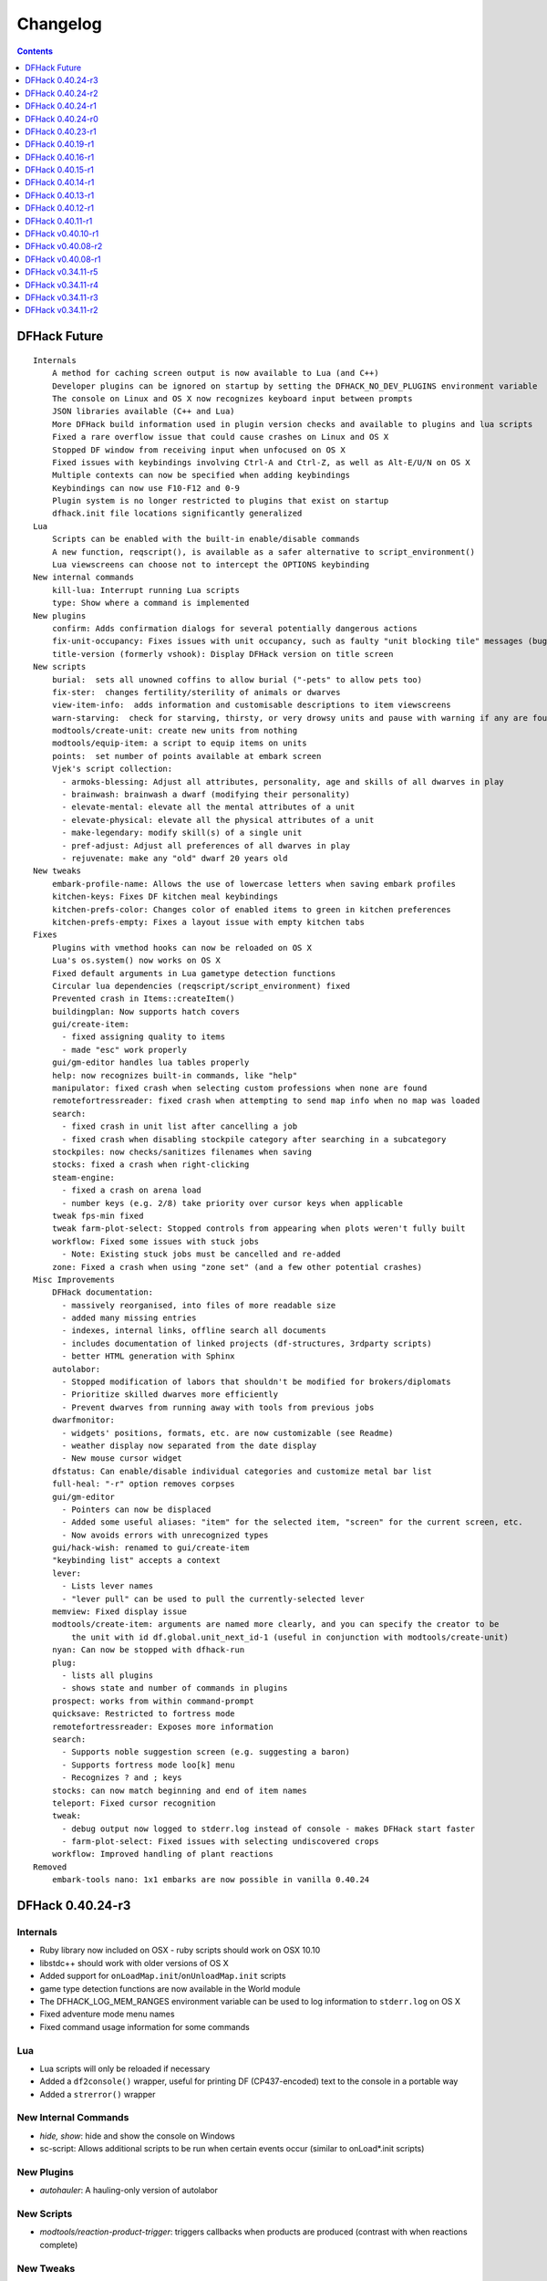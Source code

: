 .. comment
    This is the changelog file for DFHack.  If you add or change anything, note
    it here under the heading "DFHack Future", in the appropriate section.
    Items within each section are listed in alphabetical order to minimise merge
    conflicts.  Try to match the style and level of detail of the other entries.

    Sections for each release are added as required, and consist solely of the
    following in order as subheadings::

        Internals
        Lua
        New [Internal Commands | Plugins | Scripts | Tweaks]
        Fixes
        Misc Improvements
        Removed

    When referring to a script, plugin, or command, use backticks (```) to
    create a link to the relevant documentation - and check that the docs are
    still up to date!


#########
Changelog
#########

.. contents::
   :depth: 1


DFHack Future
=============
::

    Internals
        A method for caching screen output is now available to Lua (and C++)
        Developer plugins can be ignored on startup by setting the DFHACK_NO_DEV_PLUGINS environment variable
        The console on Linux and OS X now recognizes keyboard input between prompts
        JSON libraries available (C++ and Lua)
        More DFHack build information used in plugin version checks and available to plugins and lua scripts
        Fixed a rare overflow issue that could cause crashes on Linux and OS X
        Stopped DF window from receiving input when unfocused on OS X
        Fixed issues with keybindings involving Ctrl-A and Ctrl-Z, as well as Alt-E/U/N on OS X
        Multiple contexts can now be specified when adding keybindings
        Keybindings can now use F10-F12 and 0-9
        Plugin system is no longer restricted to plugins that exist on startup
        dfhack.init file locations significantly generalized
    Lua
        Scripts can be enabled with the built-in enable/disable commands
        A new function, reqscript(), is available as a safer alternative to script_environment()
        Lua viewscreens can choose not to intercept the OPTIONS keybinding
    New internal commands
        kill-lua: Interrupt running Lua scripts
        type: Show where a command is implemented
    New plugins
        confirm: Adds confirmation dialogs for several potentially dangerous actions
        fix-unit-occupancy: Fixes issues with unit occupancy, such as faulty "unit blocking tile" messages (bug 3499)
        title-version (formerly vshook): Display DFHack version on title screen
    New scripts
        burial:  sets all unowned coffins to allow burial ("-pets" to allow pets too)
        fix-ster:  changes fertility/sterility of animals or dwarves
        view-item-info:  adds information and customisable descriptions to item viewscreens
        warn-starving:  check for starving, thirsty, or very drowsy units and pause with warning if any are found
        modtools/create-unit: create new units from nothing
        modtools/equip-item: a script to equip items on units
        points:  set number of points available at embark screen
        Vjek's script collection:
          - armoks-blessing: Adjust all attributes, personality, age and skills of all dwarves in play
          - brainwash: brainwash a dwarf (modifying their personality)
          - elevate-mental: elevate all the mental attributes of a unit
          - elevate-physical: elevate all the physical attributes of a unit
          - make-legendary: modify skill(s) of a single unit
          - pref-adjust: Adjust all preferences of all dwarves in play
          - rejuvenate: make any "old" dwarf 20 years old
    New tweaks
        embark-profile-name: Allows the use of lowercase letters when saving embark profiles
        kitchen-keys: Fixes DF kitchen meal keybindings
        kitchen-prefs-color: Changes color of enabled items to green in kitchen preferences
        kitchen-prefs-empty: Fixes a layout issue with empty kitchen tabs
    Fixes
        Plugins with vmethod hooks can now be reloaded on OS X
        Lua's os.system() now works on OS X
        Fixed default arguments in Lua gametype detection functions
        Circular lua dependencies (reqscript/script_environment) fixed
        Prevented crash in Items::createItem()
        buildingplan: Now supports hatch covers
        gui/create-item:
          - fixed assigning quality to items
          - made "esc" work properly
        gui/gm-editor handles lua tables properly
        help: now recognizes built-in commands, like "help"
        manipulator: fixed crash when selecting custom professions when none are found
        remotefortressreader: fixed crash when attempting to send map info when no map was loaded
        search:
          - fixed crash in unit list after cancelling a job
          - fixed crash when disabling stockpile category after searching in a subcategory
        stockpiles: now checks/sanitizes filenames when saving
        stocks: fixed a crash when right-clicking
        steam-engine:
          - fixed a crash on arena load
          - number keys (e.g. 2/8) take priority over cursor keys when applicable
        tweak fps-min fixed
        tweak farm-plot-select: Stopped controls from appearing when plots weren't fully built
        workflow: Fixed some issues with stuck jobs
          - Note: Existing stuck jobs must be cancelled and re-added
        zone: Fixed a crash when using "zone set" (and a few other potential crashes)
    Misc Improvements
        DFHack documentation:
          - massively reorganised, into files of more readable size
          - added many missing entries
          - indexes, internal links, offline search all documents
          - includes documentation of linked projects (df-structures, 3rdparty scripts)
          - better HTML generation with Sphinx
        autolabor:
          - Stopped modification of labors that shouldn't be modified for brokers/diplomats
          - Prioritize skilled dwarves more efficiently
          - Prevent dwarves from running away with tools from previous jobs
        dwarfmonitor:
          - widgets' positions, formats, etc. are now customizable (see Readme)
          - weather display now separated from the date display
          - New mouse cursor widget
        dfstatus: Can enable/disable individual categories and customize metal bar list
        full-heal: "-r" option removes corpses
        gui/gm-editor
          - Pointers can now be displaced
          - Added some useful aliases: "item" for the selected item, "screen" for the current screen, etc.
          - Now avoids errors with unrecognized types
        gui/hack-wish: renamed to gui/create-item
        "keybinding list" accepts a context
        lever:
          - Lists lever names
          - "lever pull" can be used to pull the currently-selected lever
        memview: Fixed display issue
        modtools/create-item: arguments are named more clearly, and you can specify the creator to be
            the unit with id df.global.unit_next_id-1 (useful in conjunction with modtools/create-unit)
        nyan: Can now be stopped with dfhack-run
        plug:
          - lists all plugins
          - shows state and number of commands in plugins
        prospect: works from within command-prompt
        quicksave: Restricted to fortress mode
        remotefortressreader: Exposes more information
        search:
          - Supports noble suggestion screen (e.g. suggesting a baron)
          - Supports fortress mode loo[k] menu
          - Recognizes ? and ; keys
        stocks: can now match beginning and end of item names
        teleport: Fixed cursor recognition
        tweak:
          - debug output now logged to stderr.log instead of console - makes DFHack start faster
          - farm-plot-select: Fixed issues with selecting undiscovered crops
        workflow: Improved handling of plant reactions
    Removed
        embark-tools nano: 1x1 embarks are now possible in vanilla 0.40.24

DFHack 0.40.24-r3
=================

Internals
---------
- Ruby library now included on OSX - ruby scripts should work on OSX 10.10
- libstdc++ should work with older versions of OS X
- Added support for ``onLoadMap.init``/``onUnloadMap.init`` scripts
- game type detection functions are now available in the World module
- The DFHACK_LOG_MEM_RANGES environment variable can be used to log information to ``stderr.log`` on OS X
- Fixed adventure mode menu names
- Fixed command usage information for some commands

Lua
---
- Lua scripts will only be reloaded if necessary
- Added a ``df2console()`` wrapper, useful for printing DF (CP437-encoded) text to the console in a portable way
- Added a ``strerror()`` wrapper

New Internal Commands
---------------------
- `hide, show`:  hide and show the console on Windows
- sc-script:  Allows additional scripts to be run when certain events occur (similar to onLoad*.init scripts)

New Plugins
-----------
- `autohauler`:  A hauling-only version of autolabor

New Scripts
-----------
- `modtools/reaction-product-trigger`:  triggers callbacks when products are produced (contrast with when reactions complete)

New Tweaks
----------
- `fps-min <tweak>`:  Fixes the in-game minimum FPS setting
- `shift-8-scroll <tweak>`:  Gives Shift+8 (or ``*``) priority when scrolling menus, instead of scrolling the map
- `tradereq-pet-gender <tweak>`:  Displays pet genders on the trade request screen

Fixes
-----
- Fixed game type detection in `3dveins`, `gui/create-item`, `reveal`, `seedwatch`
- PRELOAD_LIB:  More extensible on Linux
- `add-spatter`, `eventful`:  Fixed crash on world load
- `add-thought`:  Now has a proper subthought arg.
- `building-hacks`:  Made buildings produce/consume correct amount of power
- `fix-armory`:  compiles and is available again (albeit with issues)
- `gui/gm-editor`:  Added search option (accessible with "s")
- `hack-wish <gui/create-item>`:  Made items stack properly.
- `modtools/skill-change`:  Made level granularity work properly.
- `show-unit-syndromes`:  should work
- `stockflow`:

  - Fixed error message in Arena mode
  - no longer checks the DF version
  - fixed ballistic arrow head orders
  - convinces the bookkeeper to update records more often'

- `zone`:  Stopped crash when scrolling cage owner list

Misc Improvements
-----------------
- `autolabor`:  A negative pool size can be specified to use the most unskilled dwarves
- `building-hacks`:

  - Added a way to allow building to work even if it consumes more power than is available. 
  - Added setPower/getPower functions.

- `catsplosion`:  Can now trigger pregnancies in (most) other creatures
- `exportlegends`:  ``info`` and ``all`` options export ``legends_plus.xml`` with more data for legends utilities
- `manipulator`:

  - Added ability to edit nicknames/profession names
  - added "Job" as a View Type, in addition to "Profession" and "Squad"
  - added custom profession templates with masking

- `remotefortressreader`:  Exposes more information


DFHack 0.40.24-r2
=================
::

    Internals
        Lua scripts can set environment variables of each other with dfhack.run_script_with_env.
        Lua scripts can now call each others internal nonlocal functions with dfhack.script_environment(scriptName).functionName(arg1,arg2).
        eventful Lua reactions no longer require LUA_HOOK as a prefix: you can register a
            callback for the completion of any reaction with a name
        Filesystem module now provides file access/modification times and can list directories (normally and recursively)
        Units Module: New functions:
            isWar
            isHunter
            isAvailableForAdoption
            isOwnCiv
            isOwnRace
            getRaceName
            getRaceNamePlural
            getRaceBabyName
            getRaceChildName
            isBaby
            isChild
            isAdult
            isEggLayer
            isGrazer
            isMilkable
            isTrainableWar
            isTrainableHunting
            isTamable
            isMale
            isFemale
            isMerchant
            isForest
            isMarkedForSlaughter
        Buildings Module: New Functions:
            isActivityZone
            isPenPasture
            isPitPond
            isActive
            findPenPitAt
    Fixes
        dfhack.run_script should correctly find save-specific scripts now.
        Updated add-thought to properly affect stress.
        hfs-pit should work now
        Autobutcher takes gelding into account
        init.lua existence checks should be more reliable (notably when using non-English locales)
    Misc Improvements
        Multiline commands are now possible inside dfhack.init scripts. See dfhack.init-example for example usage.

DFHack 0.40.24-r1
=================
::

    Internals
        CMake shouldn't cache DFHACK_RELEASE anymore. People may need to manually update/delete
            their CMake cache files to get rid of it.

DFHack 0.40.24-r0
=================
::

    Internals
        EventManager: fixed crash error with EQUIPMENT_CHANGE event.
        key modifier state exposed to Lua
    Fixes
        dfhack script can now be run from other directories on OSX
    New Plugins
        blueprint: export part of your fortress to quickfort .csv files
    New Scripts
        hotkey-notes:  print key, name, and jump position of hotkeys
    Removed
        embark.lua
        needs_porting/*
    Misc Improvements
        added support for searching more lists

DFHack 0.40.23-r1
=================
::

    Internals
        plugins will not be loaded if globals they specify as required are not located (should prevent some crashes)
    Fixes
        Fixed numerous (mostly Lua-related) crashes on OS X by including a more up-to-date libstdc++
        Alt should no longer get stuck on Windows (and perhaps other platforms as well)
        advfort works again
        autobutcher takes sexualities into account
        devel/export-dt-ini: Updated for 0.40.20+
        digfort: now checks file type and existence
        exportlegends: Fixed map export
        full-heal: Fixed a problem with selecting units in the GUI
        gui/hack-wish: Fixed restrictive material filters
        mousequery: Changed box-select key to Alt+M
        plugins/dwarfmonitor: correct date display (month index, separator)
        scripts/putontable: added to the readme
        siren should work again
        stderr.log: removed excessive debug output on OS X
        trackstop: No longer prevents cancelling the removal of a track stop or roller.
        Fixed a display issue with PRINT_MODE:TEXT
        Fixed a symbol error (MapExtras::BiomeInfo::MAX_LAYERS) when compiling DFHack in Debug mode
    New Plugins
        fortplan: designate construction of (limited) buildings from .csv file, quickfort-style
    New Scripts
        gui/stockpiles: an in-game interface for saving and loading stockpile
          settings files.
        position: Reports the current date, time, month, and season, plus
            some location info.  Port/update of position.py
        hfs-pit: Digs a hole to hell under the cursor.  Replaces needs_porting/hellhole.cpp
    Removed
        embark.lua: Obsolete, use `embark-tools`
    New tweaks:
        eggs-fertile: Displays an egg fertility indicator on nestboxes
        max-wheelbarrow: Allows assigning more than 3 wheelbarrows to a stockpile
    Misc Improvements
        embark-tools: Added basic mouse support on the local map
        Made some adventure mode keybindings in dfhack.init-example only work in adventure mode
        Added a default keybinding for "gui/companion-order"
        further work on needs_porting

DFHack 0.40.19-r1
=================
::

    Fixes:
        typo fix in modtools/reaction-trigger
        modtools/item-trigger should now work with item types
    New plugins:
        savestock and loadstock: two commands for saving and loading
          stockpile settings to a file. They can be used to migrate stockpile
          settings between worlds and saves.
    New scripts:
        remove-stress [all]: set selected or all units unit to -1,000,000 stress
          this script replaces removebadthoughts.rb
    Misc improvements:
        cmd-prompt can now access selected items, units, and buildings
        autolabor plugin: add an optional talent pool parameter

DFHack 0.40.16-r1
=================
::

    Internals:
        EventManager should handle INTERACTION triggers a little better. It still can get confused
            about who did what but only rarely.
        EventManager should no longer trigger REPORT events for old reports after loading a save.
        lua/persist-table.lua: a convenient way of using persistent tables of arbitrary structure and dimension in Lua
    Fixes:
        mousequery: Disabled when linking levers
        stocks: Melting should work now
        scripts/full-heal: Updated with proper argument handling.
        scripts/modtools/reaction-trigger-transition.lua
            should produce the correct syntax now
        scripts/superdwarf.rb should work better now
        scripts/forum-dwarves.lua
            update for new df-structures changes
    New scripts:
        scripts/
            adaptation.rb
                view or set the cavern adaptation level of your citizens
            add-thought.lua
                allows the user to add thoughts to creatures.
            gaydar.lua
                detect the sexual orientation of units on the map
            markdown.lua
                Save a copy of a text screen in markdown (for reddit among others).
            devel/
                all-bob.lua: renames everyone Bob to help test interaction-trigger
    Misc improvements:
        autodump:
            Can now mark a stockpile for auto-dumping (similar to
            automelt and autotrade)
        buildingplan:
            Can now auto-allocate rooms to dwarves with specific positions
            (e.g. expedition leader, mayor)
        dwarfmonitor
            Now displays a weather indicator and date
        lua/syndrome-util.lua
            now you can remove syndromes by SYN_CLASS
        scripts/modtools/add-syndrome.lua
            now you can remove syndromes by SYN_CLASS
        No longer writes empty .history files

DFHack 0.40.15-r1
=================
::

    Fixes:
        - mousequery: Fixed behavior when selecting a tile on the lowest z-level
    Internals:
        - EventManager: deals with frame_counter getting reset properly now.
        - modtools/item-trigger: fixed equip/unequip bug and corrected minor documentation error
        - teleport: Updated with proper argument handling and proper unit-at-destination handling.
        - autotrade: Removed the newly obsolete "Mark all" functionality.
        - search: Adapts to the new trade screen column width
        - tweak fast-trade: Switching the fast-trade keybinding to Shift-Up/Shift-Down, due to Select All conflict

DFHack 0.40.14-r1
=================
::

    Internals:
        - The DFHack console can now be disabled by setting the DFHACK_DISABLE_CONSOLE
            environment variable: "DFHACK_DISABLE_CONSOLE=1 ./dfhack"
    Fixes:
        - Stopped duplicate load/unload events when unloading a world
        - Stopped "-e" from being echoed when DFHack quits on Linux
        - automelt now uses a faster method to locate items
        - autotrade: "Mark all" no longer double-marks bin contents
        - drainaquifer.rb: replaced with a faster less buggy drain-aquifer.lua
        - embark-tools no longer conflicts with keys on the notes screen
        - fastdwarf: Fixed problems with combat/attacks
        - forum-dwarves should work now
        - manipulator now uses a stable sort, allowing sorting by multiple categories
        - rendermax updated to work with 0.40
    New plugins:
        - trackstop: Shows track stop friction and dump direction in its 'q' menu
    New tweaks:
        - farm-plot-select: Adds "Select all" and "Deselect all" options to farm plot menus
        - import-priority-category: Allows changing the priority of all goods in a
            category when discussing an import agreement with the liaison
        - manager-quantity: Removes the limit of 30 jobs per manager order
        - civ-view-agreement: Fixes overlapping text on the "view agreement" screen
        - nestbox-color: Fixes the color of built nestboxes
    Misc Improvements:
        - exportlegends.lua can now handle site maps

DFHack 0.40.13-r1
=================
::

    Internals:
        - unified spatter structs
        - added ruby df.print_color(color, string) method for dfhack console
    Fixes:
        - no more -e after terminating
        - fixed superdwarf

DFHack 0.40.12-r1
=================
::

    Fixes:
        - possible crash fixed for hack-wish
        - updated search to not conflict with BUILDJOB_SUSPEND
        - workflow: job_material_category -> dfhack_material_category

    New plugins:
        - hotkeys (by Falconne): Shows ingame viewscreen with all dfhack keybindings active in current mode.
        - automelt: allows marking stockpiles for automelt
            (i.e. any items placed in stocpile will be designated for melting)

    Misc Improvements:
        - now you can use @ to print things in interactive Lua with subtley different semantics
        - optimizations for stockpiles for autotrade and stockflow
        - updated exportlegends.lua to work with new maps, dfhack 40.11 r1+

    Internals:
        - support for global onLoadWorld.init and onUnloadWorld.init files,
          called when loading and unloading a world
        - Close file after loading a binary patch.

DFHack 0.40.11-r1
=================
::

    Internals:
        - Plugins on OS X now use ".plug.dylib" as an extension instead of ".plug.so"
    Fixes:
        - 3dveins should no longer hang/crash on specific maps
        - Fixed some autotrade and search layout issues
        - Updated deathcause
        - hack-wish should work now
        - reveal no longer allocates data for nonexistent map blocks
        - Various documentation fixes and updates

DFHack v0.40.10-r1
==================

A few bugfixes.

DFHack v0.40.08-r2
==================
::

    Internals:
        supported per save script folders
        Items module: added createItem function
        Sorted CMakeList for plugins and plugins/devel
        diggingInvaders no longer builds if plugin building is disabled
        EventManager:
            EQUIPMENT_CHANGE now triggers for new units
            new events:
                ON_REPORT
                UNIT_ATTACK
                UNLOAD
                INTERACTION

    New scripts:
        lua/
            repeat-util.lua
                makes it easier to make things repeat indefinitely
            syndrome-util.lua
                makes it easier to deal with unit syndromes
        scripts/
            forum-dwarves.lua
                helps copy df viewscreens to a file
            full-heal.lua
                fully heal a unit
            remove-wear.lua
                removes wear from all items in the fort
            repeat.lua
                repeatedly calls a script or a plugin
            ShowUnitSyndromes.rb
                shows syndromes affecting units and other relevant info
            teleport.lua
                teleports units
        scripts/devel/
            print-args.lua
        scripts/fix/
            blood-del.lua
                makes it so civs don't bring barrels full of blood ichor or goo
            feeding-timers.lua
                reset the feeding timers of all units
        scripts/gui/
            hack-wish.lua
                creates items out of any material
            unit-info-viewer.lua
                displays information about units
        scripts/modtools/
            add-syndrome.lua
                add a syndrome to a unit or remove one
            anonymous-script.lua
                execute an lua script defined by a string. For example,
                'scripts/modtools/anonymous-script "print(args[2] .. args[1])" one two'
                will print 'twoone'. Useful for the *-trigger scripts.
            force.lua
                forces events: caravan, migrants, diplomat, megabeast, curiousbeast,
                mischievousbeast, flier, siege, nightcreature
            item-trigger.lua
                triggers commands based on equipping, unequipping, and wounding units with items
            interaction-trigger.lua
                triggers commands when interactions happen
            invader-item-destroyer.lua
                destroys invaders' items when they die
            moddable-gods.lua
                standardized version of Putnam's moddable gods script
            outside-only.lua
                register buildings as outside only or inside only
                replaces outsideOnly plugin
            projectile-trigger.lua
                standardized version of projectileExpansion
            reaction-trigger.lua
                trigger commands when custom reactions complete
                replaces autoSyndrome
            reaction-trigger-transition.lua
                a tool for converting mods from autoSyndrome to reaction-trigger
            random-trigger.lua
                triggers random scripts that you register
            skill-change.lua
                for incrementing and setting skills
            spawn-flow.lua
                creates flows, like mist or dragonfire
            syndrome-trigger.lua
                trigger commands when syndromes happen
            transform-unit.lua
                shapeshifts a unit, possibly permanently

    Misc improvements:
        new function in utils.lua for standardized argument processing

    Removed
        digmat.rb: digFlood does the same functionality with less FPS impact
        scripts/invasionNow: scripts/modtools/force.lua does it better
        autoSyndrome replaced with scripts/modtools/reaction-trigger.lua
        syndromeTrigger replaced with scripts/modtools/syndrome-trigger.lua
        devel/printArgs plugin converted to scripts/devel/print-args.lua

DFHack v0.40.08-r1
==================

Was a mistake. Don't use it.

DFHack v0.34.11-r5
==================
::

  Internals:
    - support for calling a lua function via a protobuf request (demonstrated by dfhack-run --lua).
    - support for basic filesystem operations (e.g. chdir, mkdir, rmdir, stat) in C++ and Lua
    - Lua API for listing files in directory. Needed for mod-manager.
    - Lua API for creating unit combat reports and writing to gamelog.
    - Lua API for running arbitrary DFHack commands
    - support for multiple raw/init.d/*.lua init scripts in one save.
    - eventful now has a more friendly way of making custom sidebars
    - on Linux and OSX the console now supports moving the cursor back and forward by a whole word.

  New scripts:
    - gui/mod-manager: allows installing/uninstalling mods into df from df/mods directory.
    - gui/clone-uniform: duplicates the currently selected uniform in the military screen.
    - fix/build-location: partial work-around for bug 5991 (trying to build wall while standing on it)
    - undump-buildings: removes dump designation from materials used in buildings.
    - exportlegends: exports data from legends mode, allowing a set-and-forget export of large worlds.
    - log-region: each time a fort is loaded identifying information will be written to the gamelog.
    - dfstatus: show an overview of critical stock quantities, including food, drinks, wood, and bars.

  New commands:
    - 'plant create' - spawn a new shrub under the cursor
    - command-prompt: a dfhack command prompt in df.

  New tweaks:
    - craft-age-wear: make crafted items wear out with time like in old versions (bug 6003)
    - adamantine-cloth-wear: stop adamantine clothing from wearing out (bug 6481)
    - confirm-embark: adds a prompt before embarking (on the "prepare carefully" screen)

  New plugins:
    - rendermax: replace the renderer with something else. Most interesting is "rendermax light"- a lighting engine for df.
    - automelt: allows marking stockpiles for automelt (i.e. any items placed in stocpile will be designated for melting)
    - embark-tools: implementations of Embark Anywhere, Nano Embark, and a few other embark-related utilities
    - building-hacks: Allows to add custom functionality and/or animations to buildings.
    - petcapRemover: triggers pregnancies in creatures so that you can effectively raise the default
        pet population cap from the default 50

  Misc improvements:
    - plant: move the 'grow', 'extirpate' and 'immolate' commands as 'plant' subcommands
    - digfort: improved csv parsing, add start() comment handling
    - exterminate: allow specifying a caste (exterminate gob:male)
    - createitem: in adventure mode it now defaults to the controlled unit as maker.
    - autotrade: adds "(Un)mark All" options to both panes of trade screen.
    - mousequery: several usability improvements.
    - mousequery: show live overlay (in menu area) of what's on the tile under the mouse cursor.
    - search: workshop profile search added.
    - dwarfmonitor: add screen to summarise preferences of fortress dwarfs.
    - getplants: add autochop function to automate woodcutting.
    - stocks: added more filtering and display options.

  Siege engine plugin:
    - engine quality and distance to target now affect accuracy
    - firing the siege engine at a target produces a combat report
    - improved movement speed computation for meandering units
    - operators in Prepare To Fire mode are released from duty once
      hungry/thirsty if there is a free replacement

DFHack v0.34.11-r4
==================
::

  New commands:
    - diggingInvaders - allows invaders to dig and/or deconstruct walls and buildings in order to get at your dwarves.
    - digFlood - automatically dig out specified veins as they are revealed
    - enable, disable - Built-in commands that can be used to enable/disable many plugins.
    - restrictice - Restrict traffic on squares above visible ice.
    - restrictliquid - Restrict traffic on every visible square with liquid.
    - treefarm - automatically chop trees and dig obsidian
  New scripts:
    - autobutcher: A GUI front-end for the autobutcher plugin.
    - invasionNow: trigger an invasion, or many
    - locate_ore: scan the map for unmined ore veins
    - masspit: designate caged creatures in a zone for pitting
    - multicmd: run a sequence of dfhack commands, separated by ';'
    - startdwarf: change the number of dwarves for a new embark
    - digmat: dig veins/layers tile by tile, as discovered
  Misc improvements:
    - autoSyndrome:
        disable by default
        reorganized special tags
        minimized error spam
        reset policies: if the target already has an instance of the syndrome you can skip,
            add another instance, reset the timer, or add the full duration to the time remaining
    - core: fix SC_WORLD_(UN)LOADED event for arena mode
    - exterminate: renamed from slayrace, add help message, add butcher mode
    - fastdwarf: fixed bug involving fastdwarf and teledwarf being on at the same time
    - magmasource: rename to 'source', allow water/magma sources/drains
    - ruby: add df.dfhack_run "somecommand"
    - syndromeTrigger: replaces and extends trueTransformation. Can trigger things when syndromes are added for any reason.
    - tiletypes: support changing tile material to arbitrary stone.
    - workNow: can optionally look for jobs when jobs are completed
  New tweaks:
    - hive-crash: Prevent crash if bees die in a hive with ungathered products (bug 6368).
  New plugins:
    - 3dveins: Reshapes all veins on the map in a way that flows between Z levels. May be unstable. Backup before using.
    - autotrade: Automatically send items in marked stockpiles to trade depot, when trading is possible.
    - buildingplan: Place furniture before it's built
    - dwarfmonitor: Records dwarf activity to measure fort efficiency
    - mousequery: Look and poke at the map elements with the mouse.
    - outsideOnly: make raw-specified buildings impossible to build inside
    - resume: A plugin to help display and resume suspended constructions conveniently
    - stocks: An improved stocks display screen.
  Internals:
    - Core: there is now a per-save dfhack.init file for when the save is loaded, and another for when it is unloaded
    - EventManager: fixed job completion detection, fixed removal of TICK events, added EQUIPMENT_CHANGE event
    - Lua API for a better random number generator and perlin noise functions.
    - Once: easy way to make sure something happens once per run of DF, such as an error message

DFHack v0.34.11-r3
==================
::

  Internals:
    - support for displaying active keybindings properly.
    - support for reusable widgets in lua screen library.
    - Maps::canStepBetween: returns whether you can walk between two tiles in one step.
    - EventManager: monitors various in game events centrally so that individual plugins
      don't have to monitor the same things redundantly.
    - Now works with OSX 10.6.8
  Notable bugfixes:
    - autobutcher can be re-enabled again after being stopped.
    - stopped Dwarf Manipulator from unmasking vampires.
    - Stonesense is now fixed on OSX
  Misc improvements:
    - fastdwarf: new mode using debug flags, and some internal consistency fixes.
    - added a small stand-alone utility for applying and removing binary patches.
    - removebadthoughts: add --dry-run option
    - superdwarf: work in adventure mode too
    - tweak stable-cursor: carries cursor location from/to Build menu.
    - deathcause: allow selection from the unitlist screen
    - slayrace: allow targetting undeads
  New tweaks:
    - tweak military-training: speed up melee squad training up to 10x (normally 3-5x).
  New scripts:
    - binpatch: the same as the stand-alone binpatch.exe, but works at runtime.
    - region-pops: displays animal populations of the region and allows tweaking them.
    - lua: lua interpreter front-end converted to a script from a native command.
    - dfusion: misc scripts with a text based menu.
    - embark: lets you embark anywhere.
    - lever: list and pull fort levers from the dfhack console.
    - stripcaged: mark items inside cages for dumping, eg caged goblin weapons.
    - soundsense-season: writes the correct season to gamelog.txt on world load.
    - create-items: spawn items
    - fix/cloth-stockpile: fixes bug 5739; needs to be run after savegame load every time.
  New GUI scripts:
    - gui/guide-path: displays the cached path for minecart Guide orders.
    - gui/workshop-job: displays inputs of a workshop job and allows tweaking them.
    - gui/workflow: a front-end for the workflow plugin (part inspired by falconne).
    - gui/assign-rack: works together with a binary patch to fix weapon racks.
    - gui/gm-editor: an universal editor for lots of dfhack things.
    - gui/companion-order: a adventure mode command interface for your companions.
    - gui/advfort: a way to do jobs with your adventurer (e.g. build fort).
  New binary patches (for use with binpatch):
    - armorstand-capacity: doubles the capacity of armor stands.
    - custom-reagent-size: lets custom reactions use small amounts of inputs.
    - deconstruct-heapfall: stops some items still falling on head when deconstructing.
    - deconstruct-teleport: stops items from 16x16 block teleporting when deconstructing.
    - hospital-overstocking: stops hospital overstocking with supplies.
    - training-ammo: lets dwarves with quiver full of combat-only ammo train.
    - weaponrack-unassign: fixes bug that negates work done by gui/assign-rack.
  Workflow plugin:
    - properly considers minecarts assigned to routes busy.
    - code for deducing job outputs rewritten in lua for flexibility.
    - logic fix: collecting webs produces silk, and ungathered webs are not thread.
    - items assigned to squads are considered busy, even if not in inventory.
    - shearing and milking jobs are supported, but only with generic MILK or YARN outputs.
    - workflow announces when the stock level gets very low once a season.
  New Fix Armory plugin:
    Together with a couple of binary patches and the gui/assign-rack script,
    this plugin makes weapon racks, armor stands, chests and cabinets in
    properly designated barracks be used again for storage of squad equipment.
  New Search plugin by falconne:
    Adds an incremental search function to the Stocks, Trading, Stockpile and Unit List screens.
  New AutoMaterial plugin by falconne:
    Makes building constructions (walls, floors, fortifications, etc) a little bit easier by
    saving you from having to trawl through long lists of materials each time you place one.
  Dfusion plugin:
    Reworked to make use of lua modules, now all the scripts can be used from other scripts.
  New Eventful plugin:
    A collection of lua events, that will allow new ways to interact with df world.
  Auto syndrome plugin:
    A way of automatically applying boiling rock syndromes and calling dfhack commands controlled by raws.
  Infinite sky plugin:
    Create new z-levels automatically or on request.
  True transformation plugin:
    A better way of doing permanent transformations that allows later transformations.
  Work now plugin:
    Makes the game assign jobs every time you pause.

DFHack v0.34.11-r2
==================
::

  Internals:
    - full support for Mac OS X.
    - a plugin that adds scripting in ruby.
    - support for interposing virtual methods in DF from C++ plugins.
    - support for creating new interface screens from C++ and lua.
    - added various other API functions.
  Notable bugfixes:
    - better terminal reset after exit on linux.
    - seedwatch now works on reclaim.
    - the sort plugin won't crash on cages anymore.
  Misc improvements:
    - autodump: can move items to any walkable tile, not just floors.
    - stripcaged: by default keep armor, new dumparmor option.
    - zone: allow non-domesticated birds in nestboxes.
    - workflow: quality range in constraints.
    - cleanplants: new command to remove rain water from plants.
    - liquids: can paint permaflow, i.e. what makes rivers power water wheels.
    - prospect: pre-embark prospector accounts for caves & magma sea in its estimate.
    - rename: supports renaming stockpiles, workshops, traps, siege engines.
    - fastdwarf: now has an additional option to make dwarves teleport to their destination.
  New commands:
    - misery: multiplies every negative thought gained (2x by default).
    - digtype: designates every tile of the same type of vein on the map for 'digging' (any dig designation).
  New tweaks:
    - tweak stable-cursor: keeps exact cursor position between d/k/t/q/v etc menus.
    - tweak patrol-duty: makes Train orders reduce patrol timer, like the binary patch does.
    - tweak readable-build-plate: fix unreadable truncation in unit pressure plate build ui.
    - tweak stable-temp: fixes bug 6012; may improve FPS by 50-100% on a slow item-heavy fort.
    - tweak fast-heat: speeds up item heating & cooling, thus making stable-temp act faster.
    - tweak fix-dimensions: fixes subtracting small amounts from stacked liquids etc.
    - tweak advmode-contained: fixes UI bug in custom reactions with container inputs in advmode.
    - tweak fast-trade: Shift-Enter for selecting items quckly in Trade and Move to Depot screens.
    - tweak military-stable-assign: Stop rightmost list of military->Positions from jumping to top.
    - tweak military-color-assigned: In same list, color already assigned units in brown & green.
  New scripts:
    - fixnaked: removes thoughts about nakedness.
    - setfps: set FPS cap at runtime, in case you want slow motion or speed-up.
    - siren: wakes up units, stops breaks and parties - but causes bad thoughts.
    - fix/population-cap: run after every migrant wave to prevent exceeding the cap.
    - fix/stable-temp: counts items with temperature updates; does instant one-shot stable-temp.
    - fix/loyaltycascade: fix units allegiance, eg after ordering a dwarf merchant kill.
    - deathcause: shows the circumstances of death for a given body.
    - digfort: designate areas to dig from a csv file.
    - drainaquifer: remove aquifers from the map.
    - growcrops: cheat to make farm crops instantly grow.
    - magmasource: continuously spawn magma from any map tile.
    - removebadthoughts: delete all negative thoughts from your dwarves.
    - slayrace: instakill all units of a given race, optionally with magma.
    - superdwarf: per-creature fastdwarf.
  New GUI scripts:
    - gui/mechanisms: browse mechanism links of the current building.
    - gui/room-list: browse other rooms owned by the unit when assigning one.
    - gui/liquids: a GUI front-end for the liquids plugin.
    - gui/rename: renaming stockpiles, workshops and units via an in-game dialog.
    - gui/power-meter: front-end for the Power Meter plugin.
    - gui/siege-engine: front-end for the Siege Engine plugin.
    - gui/choose-weapons: auto-choose matching weapons in the military equip screen.
  Autolabor plugin:
    - can set nonidle hauler percentage.
    - broker excluded from all labors when needed at depot.
    - likewise, anybody with a scheduled diplomat meeting.
  New Dwarf Manipulator plugin:
    Open the unit list, and press 'l' to access a Dwarf Therapist like UI in the game.
  New Steam Engine plugin:
    Dwarven Water Reactors don't make any sense whatsoever and cause lag, so this may be
    a replacement for those concerned by it. The plugin detects if a workshop with a
    certain name is in the raws used by the current world, and provides the necessary
    behavior. See hack/raw/*_steam_engine.txt for the necessary raw definitions.
    Note: Stuff like animal treadmills might be more period, but absolutely can't be
    done with tools dfhack has access to.
  New Power Meter plugin:
    When activated, implements a pressure plate modification that detects power in gear
    boxes built on the four adjacent N/S/W/E tiles. The gui/power-meter script implements
    the necessary build configuration UI.
  New Siege Engine plugin:
    When enabled and configured via gui/siege-engine, allows aiming siege engines
    at a designated rectangular area with 360 degree fire range and across Z levels;
    this works by rewriting the projectile trajectory immediately after it appears.
    Also supports loading catapults with non-boulder projectiles, taking from a stockpile,
    and restricting operator skill range like with ordinary workshops.
    Disclaimer: not in any way to undermine the future siege update from Toady, but
    the aiming logic of existing engines hasn't been updated since 2D, and is almost
    useless above ground :(. Again, things like making siegers bring their own engines
    is totally out of the scope of dfhack and can only be done by Toady.
  New Add Spatter plugin:
    Detects reactions with certain names in the raws, and changes them from adding
    improvements to adding item contaminants. This allows directly covering items
    with poisons. The added spatters are immune both to water and 'clean items'.
    Intended to give some use to all those giant cave spider poison barrels brought
    by the caravans.

